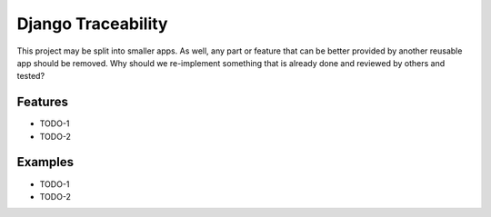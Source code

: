 ===============================================
Django Traceability
===============================================

This project may be split into smaller apps. As well, any part or feature that can be better provided by another reusable app should be
removed.
Why should we re-implement something that is already done and reviewed by
others and tested?

Features
========

* TODO-1
* TODO-2

Examples
========

* TODO-1
* TODO-2
